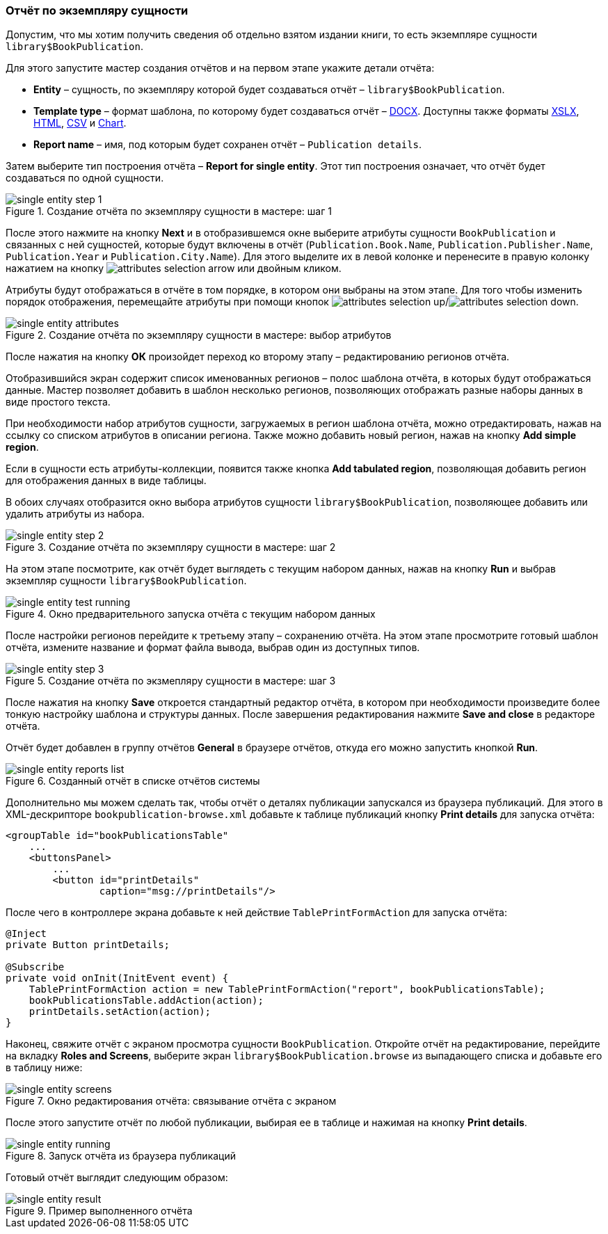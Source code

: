 :sourcesdir: ../../../source

[[single_entity_report]]
=== Отчёт по экземпляру сущности

Допустим, что мы хотим получить сведения об отдельно взятом издании книги, то есть экземпляре сущности `library$BookPublication`.

Для этого запустите мастер создания отчётов и на первом этапе укажите детали отчёта:

* *Entity* – сущность, по экземпляру которой будет создаваться отчёт – `library$BookPublication`.

* *Template type* – формат шаблона, по которому будет создаваться отчёт – <<template_doc,DOCX>>. Доступны также форматы <<template_xls,XSLX>>, <<template_html,HTML>>, <<template_csv,CSV>> и <<template_chart,Chart>>.

* *Report name* – имя, под которым будет сохранен отчёт – `Publication details`.

Затем выберите тип построения отчёта – *Report for single entity*. Этот тип построения означает, что отчёт будет создаваться по одной сущности.

.Создание отчёта по экземпляру сущности в мастере: шаг 1
image::single_entity_step_1.png[align="center"]

После этого нажмите на кнопку *Next* и в отобразившемся окне выберите атрибуты сущности `BookPublication` и связанных с ней сущностей, которые будут включены в отчёт (`Publication.Book.Name`, `Publication.Publisher.Name`, `Publication.Year` и `Publication.City.Name`). Для этого выделите их в левой колонке и перенесите в правую колонку нажатием на кнопку image:attributes_selection_arrow.png[] или двойным кликом.

Атрибуты будут отображаться в отчёте в том порядке, в котором они выбраны на этом этапе. Для того чтобы изменить порядок отображения, перемещайте атрибуты при помощи кнопок image:attributes_selection_up.png[]/image:attributes_selection_down.png[].

.Создание отчёта по экземпляру сущности в мастере: выбор атрибутов
image::single_entity_attributes.png[align="center"]

После нажатия на кнопку **ОК** произойдет переход ко второму этапу – редактированию регионов отчёта.

Отобразившийся экран содержит список именованных регионов – полос шаблона отчёта, в которых будут отображаться данные. Мастер позволяет добавить в шаблон несколько регионов, позволяющих отображать разные наборы данных в виде простого текста.

При необходимости набор атрибутов сущности, загружаемых в регион шаблона отчёта, можно отредактировать, нажав на ссылку со списком атрибутов в описании региона. Также можно добавить новый регион, нажав на кнопку *Add simple region*.

Если в сущности есть атрибуты-коллекции, появится также кнопка *Add tabulated region*, позволяющая добавить регион для отображения данных в виде таблицы.

В обоих случаях отобразится окно выбора атрибутов сущности `library$BookPublication`, позволяющее добавить или удалить атрибуты из набора.

.Создание отчёта по экземпляру сущности в мастере: шаг 2
image::single_entity_step_2.png[align="center"]

На этом этапе посмотрите, как отчёт будет выглядеть с текущим набором данных, нажав на кнопку *Run* и выбрав экземпляр сущности `library$BookPublication`.

.Окно предварительного запуска отчёта с текущим набором данных
image::single_entity_test_running.png[align="center"]

После настройки регионов перейдите к третьему этапу – сохранению отчёта. На этом этапе просмотрите готовый шаблон отчёта, измените название и формат файла вывода, выбрав один из доступных типов.

.Создание отчёта по экзмепляру сущности в мастере: шаг 3
image::single_entity_step_3.png[align="center"]

После нажатия на кнопку *Save* откроется стандартный редактор отчёта, в котором при необходимости произведите более тонкую настройку шаблона и структуры данных. После завершения редактирования нажмите *Save and close* в редакторе отчёта.

Отчёт будет добавлен в группу отчётов *General* в браузере отчётов, откуда его можно запустить кнопкой *Run*.

.Созданный отчёт в списке отчётов системы
image::single_entity_reports_list.png[align="center"]

Дополнительно мы можем сделать так, чтобы отчёт о деталях публикации запускался из браузера публикаций. Для этого в XML-дескрипторе `bookpublication-browse.xml` добавьте к таблице публикаций кнопку *Print details* для запуска отчёта:

[source, xml]
----
<groupTable id="bookPublicationsTable"
    ...
    <buttonsPanel>
        ...
        <button id="printDetails"
                caption="msg://printDetails"/>
        
----

После чего в контроллере экрана добавьте к ней действие `TablePrintFormAction` для запуска отчёта:

[source, java]
----
@Inject
private Button printDetails;

@Subscribe
private void onInit(InitEvent event) {
    TablePrintFormAction action = new TablePrintFormAction("report", bookPublicationsTable);
    bookPublicationsTable.addAction(action);
    printDetails.setAction(action);
}
----

Наконец, свяжите отчёт с экраном просмотра сущности `BookPublication`. Откройте отчёт на редактирование, перейдите на вкладку *Roles and Screens*, выберите экран `library$BookPublication.browse` из выпадающего списка и добавьте его в таблицу ниже:

.Окно редактирования отчёта: связывание отчёта с экраном
image::single_entity_screens.png[align="center"]

После этого запустите отчёт по любой публикации, выбирая ее в таблице и нажимая на кнопку *Print details*.

.Запуск отчёта из браузера публикаций
image::single_entity_running.png[align="center"]

Готовый отчёт выглядит следующим образом:

.Пример выполненного отчёта
image::single_entity_result.png[align="center"]

